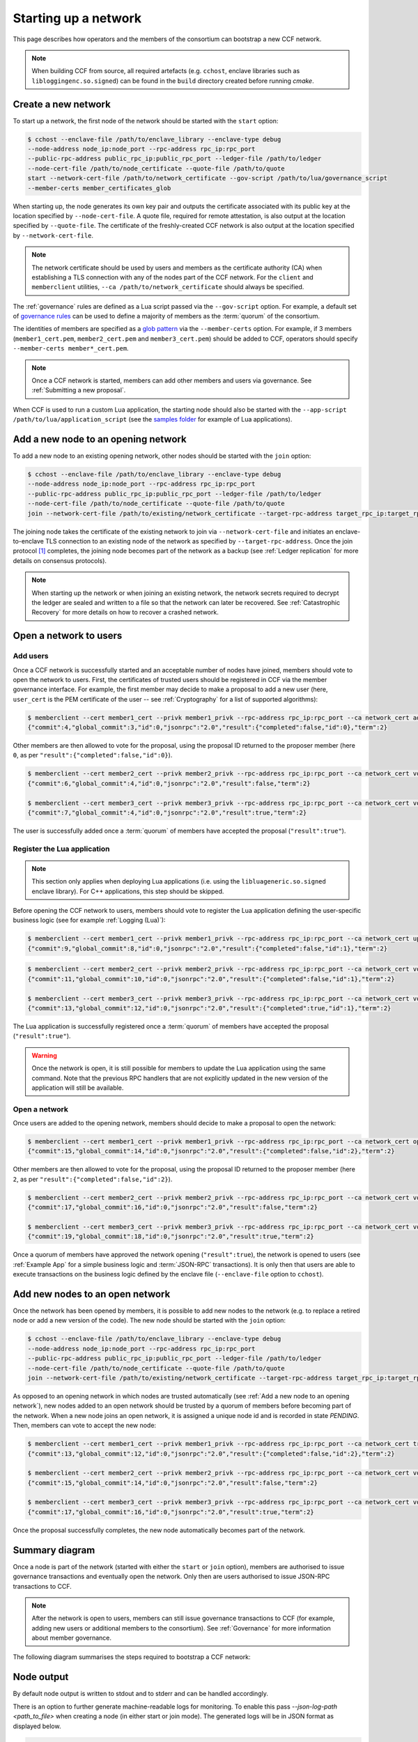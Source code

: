 Starting up a network
=====================

This page describes how operators and the members of the consortium can bootstrap a new CCF network.

.. note:: When building CCF from source, all required artefacts (e.g. ``cchost``, enclave libraries such as ``libloggingenc.so.signed``) can be found in the ``build`` directory created before running `cmake`.

Create a new network
--------------------

To start up a network, the first node of the network should be started with the ``start`` option:

.. code-block:: bash

    $ cchost --enclave-file /path/to/enclave_library --enclave-type debug
    --node-address node_ip:node_port --rpc-address rpc_ip:rpc_port
    --public-rpc-address public_rpc_ip:public_rpc_port --ledger-file /path/to/ledger
    --node-cert-file /path/to/node_certificate --quote-file /path/to/quote
    start --network-cert-file /path/to/network_certificate --gov-script /path/to/lua/governance_script
    --member-certs member_certificates_glob

When starting up, the node generates its own key pair and outputs the certificate associated with its public key at the location specified by ``--node-cert-file``. A quote file, required for remote attestation, is also output at the location specified by ``--quote-file``. The certificate of the freshly-created CCF network is also output at the location specified by ``--network-cert-file``.

.. note:: The network certificate should be used by users and members as the certificate authority (CA) when establishing a TLS connection with any of the nodes part of the CCF network. For the ``client`` and ``memberclient`` utilities, ``--ca /path/to/network_certificate`` should always be specified.

The :ref:`governance` rules are defined as a Lua script passed via the ``--gov-script`` option. For example, a default set of `governance rules <https://github.com/microsoft/CCF/blob/master/src/runtime_config/gov.lua>`_ can be used to define a majority of members as the :term:`quorum` of the consortium.

The identities of members are specified as a `glob pattern <https://en.wikipedia.org/wiki/Glob_(programming)>`_ via the ``--member-certs`` option. For example, if 3 members (``member1_cert.pem``, ``member2_cert.pem`` and ``member3_cert.pem``) should be added to CCF, operators should specify ``--member-certs member*_cert.pem``.

.. note:: Once a CCF network is started, members can add other members and users via governance. See :ref:`Submitting a new proposal`.

When CCF is used to run a custom Lua application, the starting node should also be started with the ``--app-script /path/to/lua/application_script`` (see the `samples folder <https://github.com/microsoft/CCF/tree/master/samples/apps>`_ for example of Lua applications).

Add a new node to an opening network
------------------------------------

To add a new node to an existing opening network, other nodes should be started with the ``join`` option:

.. code-block:: bash

    $ cchost --enclave-file /path/to/enclave_library --enclave-type debug
    --node-address node_ip:node_port --rpc-address rpc_ip:rpc_port
    --public-rpc-address public_rpc_ip:public_rpc_port --ledger-file /path/to/ledger
    --node-cert-file /path/to/node_certificate --quote-file /path/to/quote
    join --network-cert-file /path/to/existing/network_certificate --target-rpc-address target_rpc_ip:target_rpc_port

The joining node takes the certificate of the existing network to join via ``--network-cert-file`` and initiates an enclave-to-enclave TLS connection to an existing node of the network as specified by ``--target-rpc-address``. Once the join protocol [#remote_attestation]_ completes, the joining node becomes part of the network as a backup (see :ref:`Ledger replication` for more details on consensus protocols).

.. note:: When starting up the network or when joining an existing network, the network secrets required to decrypt the ledger are sealed and written to a file so that the network can later be recovered. See :ref:`Catastrophic Recovery` for more details on how to recover a crashed network.

Open a network to users
-----------------------

Add users
~~~~~~~~~

Once a CCF network is successfully started and an acceptable number of nodes have joined, members should vote to open the network to users. First, the certificates of trusted users should be registered in CCF via the member governance interface. For example, the first member may decide to make a proposal to add a new user (here, ``user_cert`` is the PEM certificate of the user -- see :ref:`Cryptography` for a list of supported algorithms):

.. code-block:: bash

    $ memberclient --cert member1_cert --privk member1_privk --rpc-address rpc_ip:rpc_port --ca network_cert add_user --user_cert user_cert
    {"commit":4,"global_commit":3,"id":0,"jsonrpc":"2.0","result":{"completed":false,"id":0},"term":2}

Other members are then allowed to vote for the proposal, using the proposal ID returned to the proposer member (here ``0``, as per ``"result":{"completed":false,"id":0}``).

.. code-block:: bash

    $ memberclient --cert member2_cert --privk member2_privk --rpc-address rpc_ip:rpc_port --ca network_cert vote --proposal-id 0 --accept
    {"commit":6,"global_commit":4,"id":0,"jsonrpc":"2.0","result":false,"term":2}

    $ memberclient --cert member3_cert --privk member3_privk --rpc-address rpc_ip:rpc_port --ca network_cert vote --proposal-id 0 --accept
    {"commit":7,"global_commit":4,"id":0,"jsonrpc":"2.0","result":true,"term":2}

The user is successfully added once a :term:`quorum` of members have accepted the proposal (``"result":true"``).

Register the Lua application
~~~~~~~~~~~~~~~~~~~~~~~~~~~~

.. note:: This section only applies when deploying Lua applications (i.e. using the ``libluageneric.so.signed`` enclave library). For C++ applications, this step should be skipped.

Before opening the CCF network to users, members should vote to register the Lua application defining the user-specific business logic (see for example :ref:`Logging (Lua)`):

.. code-block:: bash

    $ memberclient --cert member1_cert --privk member1_privk --rpc-address rpc_ip:rpc_port --ca network_cert update_lua_app --lua-app-file /path/to/lua/app_script
    {"commit":9,"global_commit":8,"id":0,"jsonrpc":"2.0","result":{"completed":false,"id":1},"term":2}

.. code-block::

    $ memberclient --cert member2_cert --privk member2_privk --rpc-address rpc_ip:rpc_port --ca network_cert vote --proposal-id 1 --accept
    {"commit":11,"global_commit":10,"id":0,"jsonrpc":"2.0","result":{"completed":false,"id":1},"term":2}

    $ memberclient --cert member3_cert --privk member3_privk --rpc-address rpc_ip:rpc_port --ca network_cert vote --proposal-id 1 --accept
    {"commit":13,"global_commit":12,"id":0,"jsonrpc":"2.0","result":{"completed":true,"id":1},"term":2}

The Lua application is successfully registered once a :term:`quorum` of members have accepted the proposal (``"result":true"``).

.. warning:: Once the network is open, it is still possible for members to update the Lua application using the same command. Note that the previous RPC handlers that are not explicitly updated in the new version of the application will still be available.

Open a network
~~~~~~~~~~~~~~

Once users are added to the opening network, members should decide to make a proposal to open the network:

.. code-block:: bash

    $ memberclient --cert member1_cert --privk member1_privk --rpc-address rpc_ip:rpc_port --ca network_cert open_network
    {"commit":15,"global_commit":14,"id":0,"jsonrpc":"2.0","result":{"completed":false,"id":2},"term":2}

Other members are then allowed to vote for the proposal, using the proposal ID returned to the proposer member (here ``2``, as per ``"result":{"completed":false,"id":2}``).

.. code-block:: bash

    $ memberclient --cert member2_cert --privk member2_privk --rpc-address rpc_ip:rpc_port --ca network_cert vote --proposal-id 2 --accept
    {"commit":17,"global_commit":16,"id":0,"jsonrpc":"2.0","result":false,"term":2}

    $ memberclient --cert member3_cert --privk member3_privk --rpc-address rpc_ip:rpc_port --ca network_cert vote --proposal-id 2 --accept
    {"commit":19,"global_commit":18,"id":0,"jsonrpc":"2.0","result":true,"term":2}

Once a quorum of members have approved the network opening (``"result":true``), the network is opened to users (see :ref:`Example App` for a simple business logic and :term:`JSON-RPC` transactions). It is only then that users are able to execute transactions on the business logic defined by the enclave file (``--enclave-file`` option to ``cchost``).

Add new nodes to an open network
--------------------------------

Once the network has been opened by members, it is possible to add new nodes to the network (e.g. to replace a retired node or add a new version of the code). The new node should be started with the ``join`` option:

.. code-block:: bash

    $ cchost --enclave-file /path/to/enclave_library --enclave-type debug
    --node-address node_ip:node_port --rpc-address rpc_ip:rpc_port
    --public-rpc-address public_rpc_ip:public_rpc_port --ledger-file /path/to/ledger
    --node-cert-file /path/to/node_certificate --quote-file /path/to/quote
    join --network-cert-file /path/to/existing/network_certificate --target-rpc-address target_rpc_ip:target_rpc_port

As opposed to an opening network in which nodes are trusted automatically (see :ref:`Add a new node to an opening network`), new nodes added to an open network should be trusted by a quorum of members before becoming part of the network. When a new node joins an open network, it is assigned a unique node id and is recorded in state `PENDING`. Then, members can vote to accept the new node:

.. code-block:: bash

    $ memberclient --cert member1_cert --privk member1_privk --rpc-address rpc_ip:rpc_port --ca network_cert trust_node --node-id new_node_id
    {"commit":13,"global_commit":12,"id":0,"jsonrpc":"2.0","result":{"completed":false,"id":2},"term":2}

    $ memberclient --cert member2_cert --privk member2_privk --rpc-address rpc_ip:rpc_port --ca network_cert vote --proposal-id 2 --accept
    {"commit":15,"global_commit":14,"id":0,"jsonrpc":"2.0","result":false,"term":2}

    $ memberclient --cert member3_cert --privk member3_privk --rpc-address rpc_ip:rpc_port --ca network_cert vote --proposal-id 2 --accept
    {"commit":17,"global_commit":16,"id":0,"jsonrpc":"2.0","result":true,"term":2}

Once the proposal successfully completes, the new node automatically becomes part of the network.

Summary diagram
---------------

Once a node is part of the network (started with either the ``start`` or ``join`` option), members are authorised to issue governance transactions and eventually open the network. Only then are users authorised to issue JSON-RPC transactions to CCF.

.. note:: After the network is open to users, members can still issue governance transactions to CCF (for example, adding new users or additional members to the consortium). See :ref:`Governance` for more information about member governance.

The following diagram summarises the steps required to bootstrap a CCF network:

.. mermaid::

    sequenceDiagram
        participant Operators
        participant Members
        participant Users
        participant Node 0
        participant Node 1

        Operators->>+Node 0: cchost start --rpc-address=ip0:port0
        Node 0-->>Operators: Network Certificate
        Note over Node 0: Part Of Network

        Operators->>+Node 1: cchost join --network-cert-file=Network Certificate --target-rpc-address=ip0:port0

        Node 1->>+Node 0: Join network (over TLS)
        Node 0-->>Node 1: Network Secrets (over TLS)

        Note over Node 1: Part Of Network

        loop Governance transactions (e.g. adding a user)
            Members->>+Node 0: JSON-RPC Request (any node)
            Node 0-->>Members: JSON-RPC Response (any node)
        end

        Members->>+Node 0: Propose to open network (any node)
        Members->>+Node 0: Vote to open network (any node)
        Note over Node 0, Node 1: Proposal accepted, CCF open to users


        loop Business transactions
            Users->>+Node 0: JSON-RPC Request (any node)
            Node 0-->>Users: JSON-RPC Response (any node)
        end



Node output
-----------

By default node output is written to stdout and to stderr and can be handled accordingly.

There is an option to further generate machine-readable logs for monitoring. To enable this pass `--json-log-path <path_to_file>` when creating a node (in either start or join mode). The generated logs will be in JSON format as displayed below.

.. code-block:: json

        {
            "e_ts": "2019-09-02T14:47:24.589386Z",
            "file": "../src/consensus/raft/raft.h",
            "h_ts": "2019-09-02T14:47:24.589384Z",
            "level": "info",
            "msg": "Deserialising signature at 24\n",
            "number": 651
        }

- `e_ts` is the ISO 8601 UTC timestamp of the log if logged inside the enclave (field will be missing if line was logged on the host side)
- `h_ts` is the ISO 8601 UTC timestamp of the log when logged on the host side
- `file` is the file the log originated from
- `number` is the line number in the file the log originated from
- `level` is the level of the log message [info, debug, trace, fail, fatal]
- `msg` is the log message

.. rubric:: Footnotes

.. [#remote_attestation] When a new node joins an existing network, the network performs the remote attestation protocol by verifying the joining node's quote. It also checks that the version of the code running by the joining node is trusted by the consortium.
